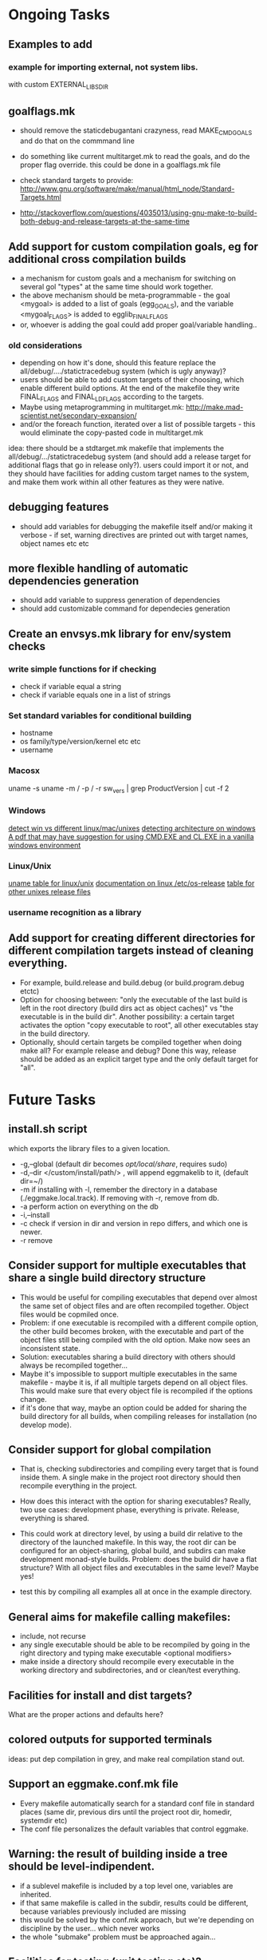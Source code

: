 * Ongoing Tasks

** Examples to add
*** example for importing external, not system libs.
    with custom EXTERNAL_LIBS_DIR

** goalflags.mk
- should remove the staticdebugantani crazyness, read MAKE_CMD_GOALS and do that on the commmand line

- do something like current multitarget.mk to read the goals, and do the proper flag override. this could be done in a goalflags.mk file

- check standard targets to provide:
   http://www.gnu.org/software/make/manual/html_node/Standard-Targets.html
- http://stackoverflow.com/questions/4035013/using-gnu-make-to-build-both-debug-and-release-targets-at-the-same-time

** Add support for custom compilation goals, eg for additional cross compilation builds
- a mechanism for custom goals and a mechanism for switching on several gol "types" at the same time should work together.
- the above mechanism should be meta-programmable - the goal <mygoal> is added to a list of goals (egg_GOALS), and the variable <mygoal_FLAGS> is added to egglib_FINAL_FLAGS
- or, whoever is adding the goal could add proper goal/variable handling..
*** old considerations
   - depending on how it's done, should this feature replace the all/debug/..../statictracedebug system (which is ugly anyway)?
   - users should be able to add custom targets of their choosing, which enable different build options. At the end of the makefile they write FINAL_FLAGS and FINAL_LDFLAGS according to the targets.
   - Maybe using metaprogramming in multitarget.mk:
     http://make.mad-scientist.net/secondary-expansion/
   - and/or the foreach function, iterated over a list of possible targets - this would eliminate the copy-pasted code in multitarget.mk

idea: there should be a stdtarget.mk makefile that implements the all/debug/.../statictracedebug system (and should add a release target for additional flags that go in release only?). users could import it or not, and they should have facilities for adding custom target names to the system, and make them work within all other features as they were native.



** debugging features
- should add variables for debugging the makefile itself and/or making it verbose - if set, warning directives are printed out with target names, object names etc etc

** more flexible handling of automatic dependencies generation
   - should add variable to suppress generation of dependencies
   - should add customizable command for dependecies generation

** Create an envsys.mk library for env/system checks
*** write simple functions for if checking
    - check if variable equal a string
    - check if variable equals one in a list of strings
*** Set standard variables for conditional building
    - hostname
    - os family/type/version/kernel etc etc
    - username
*** Macosx
    uname -s
    uname -m / -p / -r
    sw_vers | grep ProductVersion | cut -f 2
*** Windows
    [[http://stackoverflow.com/questions/714100/os-detecting-makefile][detect win vs different linux/mac/unixes]]
    [[https://blogs.msdn.microsoft.com/david.wang/2006/03/27/howto-detect-process-bitness/][detecting architecture on windows]]
    [[http://www.bezem.de/make/CreatingAMakeTemplate.pdf][A pdf that may have suggestion for using CMD.EXE and CL.EXE in a vanilla windows environment]]
*** Linux/Unix
    [[http://stackoverflow.com/questions/3466166/how-to-check-if-running-in-cygwin-mac-or-linux/27776822#27776822][uname table for linux/unix]]
    [[https://www.freedesktop.org/software/systemd/man/os-release.html][documentation on linux /etc/os-release]]
    [[http://linuxmafia.com/faq/Admin/release-files.html][table for other unixes release files]]

*** username recognition as a library

** Add support for creating different directories for different compilation targets instead of cleaning everything.
   - For example, build.release and build.debug (or build.program.debug etctc)
   - Option for choosing between: "only the executable of the last build is left in the root directory (build dirs act as object caches)" vs "the executable is in the build dir". Another possibility: a certain target activates the option "copy executable to root", all other executables stay in the build directory.
   - Optionally, should certain targets be compiled together when doing make all? For example release and debug? Done this way, release should be added as an explicit target type and the only default target for "all".



* Future Tasks
** install.sh script
   which exports the library files to a given location.
   - -g,--global (default dir becomes /opt/local/share/, requires sudo)
   - -d,--dir </custom/install/path/> , will append eggmakelib to it, (default dir=~/)
   - -m if installing with -l, remember the directory in a database (./eggmake.local.track). If removing with -r, remove from db.
   - -a perform action on everything on the db
   - -i,--install
   - -c check if version in dir and version in repo differs, and which one is newer.
   - -r remove

** Consider support for multiple executables that share a single build directory structure
   - This would be useful for compiling executables that depend over almost the same set of object files and are often recompiled together. Object files would be copmiled once.
   - Problem: if one executable is recompiled with a different compile option, the other build becomes broken, with the executable and part of the object files still being compiled with the old option. Make now sees an inconsistent state.
   - Solution: executables sharing a build directory with others should always be recompiled together...
   - Maybe it's impossible to support multiple executables in the same makefile - maybe it is, if all multiple targets depend on all object files. This would make sure that every object file is recompiled if the options change.
   - if it's done that way, maybe an option could be added for sharing the build directory for all builds, when compiling releases for installation (no develop mode).

** Consider support for global compilation
- That is, checking subdirectories and compiling every target that is found inside them. A single make in the project root directory should then recompile everything in the project.

- How does this interact with the option for sharing executables? Really, two use cases: development phase, everything is private. Release, everything is shared.

- This could work at directory level, by using a build dir relative to the directory of the launched makefile. In this way, the root dir can be configured for an object-sharing, global build, and subdirs can make development monad-style builds. Problem: does the build dir have a flat structure? With all object files and executables in the same level? Maybe yes!

- test this by compiling all examples all at once in the example directory.

** General aims for makefile calling makefiles:
- include, not recurse
- any single executable should be able to be recompiled by going in the right directory and typing make executable <optional modifiers>
- make inside a directory should recompile every executable in the working directory and subdirectories, and or clean/test everything.

** Facilities for install and dist targets?
   What are the proper actions and defaults here?

** colored outputs for supported terminals
   ideas: put dep compilation in grey, and make real compilation stand out.

** Support an eggmake.conf.mk file
   - Every makefile automatically search for a standard conf file in standard places (same dir, previous dirs until the project root dir, homedir, systemdir etc)
   - The conf file personalizes the default variables that control eggmake.

** Warning: the result of building inside a tree should be level-indipendent.
   - if a sublevel makefile is included by a top level one, variables are inherited.
   - if that same makefile is called in the subdir, results could be different, because variables previously included are missing
   - this would be solved by the conf.mk approach, but we're depending on discipline by the user... which never works
   - the whole "submake" problem must be approached again...

** Facilities for testing (unit testing etc)?
** Check for compiler versions/features
http://stackoverflow.com/questions/5188267/checking-the-gcc-version-in-a-makefile

** check for system libraries and/or installed programs, and their versions?


* Maybe?

** non-recursive for multiple targets too
multitarget.mk should work by including and not by calling make (go on a new feature branch)

** automatically disable builtin rules, but offer an option for using them
.SUFFIXES:

ifeq ($(filter -r,$(MAKEFLAGS)),)
MAKEFLAGS += -r
endif



** Avoid copy/paste for multiple C++ extensions
foreach should be the answer, but it is currently not working and commented out in engine.mk.
http://stackoverflow.com/questions/9691508/how-can-i-use-macros-to-generate-multiple-makefile-targets-rules-inside-foreach



** Incorporate gmsl
   and use its features to help with conditional compiling
   http://gmsl.sourceforge.net/



